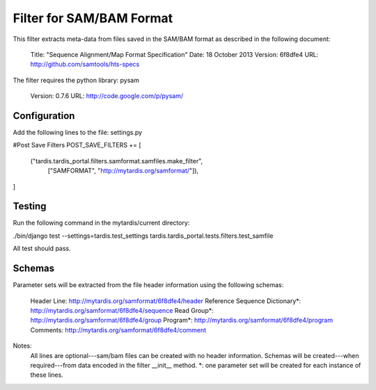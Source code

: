 Filter for SAM/BAM Format
=========================

This filter extracts meta-data from files saved in the SAM/BAM format as described in the following document:

	Title: 		"Sequence Alignment/Map Format Specification" 
   	Date:  		18 October 2013
   	Version: 	6f8dfe4
   	URL:   		http://github.com/samtools/hts-specs

The filter requires the python library: pysam
	
	Version: 	0.7.6
	URL:		http://code.google.com/p/pysam/
	
Configuration
-------------

Add the following lines to the file: settings.py

#Post Save Filters
POST_SAVE_FILTERS += [
   ("tardis.tardis_portal.filters.samformat.samfiles.make_filter",
    ["SAMFORMAT", "http://mytardis.org/samformat/"]),  
]

Testing
-------

Run the following command in the mytardis/current directory:

./bin/django test --settings=tardis.test_settings tardis.tardis_portal.tests.filters.test_samfile

All test should pass.

Schemas
-------

Parameter sets will be extracted from the file header information using the following schemas: 

	Header Line:					http://mytardis.org/samformat/6f8dfe4/header
	Reference Sequence Dictionary*:	http://mytardis.org/samformat/6f8dfe4/sequence
	Read Group*:					http://mytardis.org/samformat/6f8dfe4/group
	Program*:						http://mytardis.org/samformat/6f8dfe4/program
	Comments:						http://mytardis.org/samformat/6f8dfe4/comment

Notes:
	All lines are optional---sam/bam files can be created with no header information.	
	Schemas will be created---when required---from data encoded in the filter __init__ method. 
	*: one parameter set will be created for each instance of these lines.
